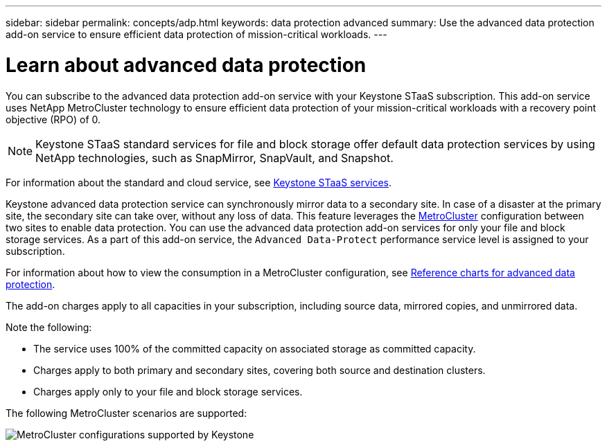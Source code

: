 ---
sidebar: sidebar
permalink: concepts/adp.html
keywords: data protection advanced
summary: Use the advanced data protection add-on service to ensure efficient data protection of mission-critical workloads.
---

= Learn about advanced data protection
:hardbreaks:
:nofooter:
:icons: font
:linkattrs:
:imagesdir: ../media/

[.lead]
You can subscribe to the advanced data protection add-on service with your Keystone STaaS subscription. This add-on service uses NetApp MetroCluster technology to ensure efficient data protection of your mission-critical workloads with a recovery point objective (RPO) of 0.

[NOTE]
Keystone STaaS standard services for file and block storage offer default data protection services by using NetApp technologies, such as SnapMirror, SnapVault, and Snapshot. 

For information about the standard and cloud service, see link:../concepts/supported-storage-services.html[Keystone STaaS services].

Keystone advanced data protection service can synchronously mirror data to a secondary site. In case of a disaster at the primary site, the secondary site can take over, without any loss of data. This feature leverages the link:https://docs.netapp.com/us-en/ontap-metrocluster[MetroCluster] configuration between two sites to enable data protection. You can use the advanced data protection add-on services for only your file and block storage services. As a part of this add-on service, the `Advanced Data-Protect` performance service level is assigned to your subscription.


For information about how to view the consumption in a MetroCluster configuration, see link:../integrations/consumption-tab.html#reference-charts-for-advanced-data-protection-for-metrocluster[Reference charts for advanced data protection].

The add-on charges apply to all capacities in your subscription, including source data, mirrored copies, and unmirrored data.

Note the following:

* The service uses 100% of the committed capacity on associated storage as committed capacity.
* Charges apply to both primary and secondary sites, covering both source and destination clusters.
* Charges apply only to your file and block storage services.

//== Understand sizing and pricing
//##The advanced data protection add-on service is priced and charged based on the committed capacity at each site. This helps determine the actual cost of advanced data protection service in $/TiB. The add-on charges apply to all capacities in your subscription, including source data, mirrored copies, and unmirrored data. To learn about billing, refer to link:../concepts/misc-volume-billing.html#billing-for-advanced-data-protection[Billing for advanced data protection].##

The following MetroCluster scenarios are supported:

image:mcc-1.png[MetroCluster configurations supported by Keystone]